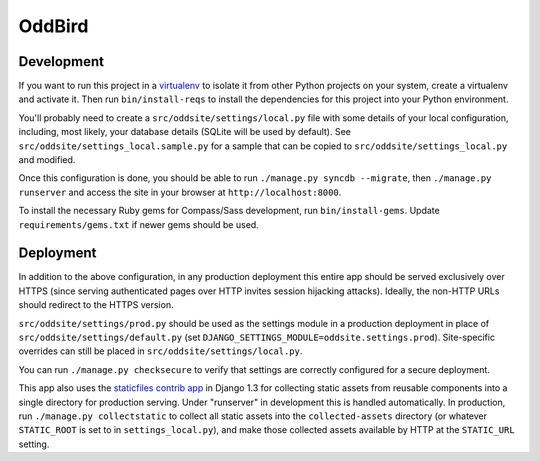 OddBird
=======

Development
-----------

If you want to run this project in a `virtualenv`_ to isolate it from
other Python projects on your system, create a virtualenv and activate
it.  Then run ``bin/install-reqs`` to install the dependencies for
this project into your Python environment.

You'll probably need to create a ``src/oddsite/settings/local.py`` file
with some details of your local configuration, including, most likely,
your database details (SQLite will be used by default).  See
``src/oddsite/settings_local.sample.py`` for a sample that can be
copied to ``src/oddsite/settings_local.py`` and modified.

Once this configuration is done, you should be able to run
``./manage.py syncdb --migrate``, then ``./manage.py runserver`` and
access the site in your browser at ``http://localhost:8000``.

.. _virtualenv: http://www.virtualenv.org

To install the necessary Ruby gems for Compass/Sass development, run
``bin/install-gems``.  Update ``requirements/gems.txt`` if newer gems
should be used.

Deployment
----------

In addition to the above configuration, in any production deployment
this entire app should be served exclusively over HTTPS (since serving
authenticated pages over HTTP invites session hijacking
attacks). Ideally, the non-HTTP URLs should redirect to the HTTPS
version.

``src/oddsite/settings/prod.py`` should be used as the settings module in a
production deployment in place of ``src/oddsite/settings/default.py`` (set
``DJANGO_SETTINGS_MODULE=oddsite.settings.prod``). Site-specific overrides
can still be placed in ``src/oddsite/settings/local.py``.

You can run ``./manage.py checksecure`` to verify that settings are correctly
configured for a secure deployment.

This app also uses the `staticfiles contrib app`_ in Django 1.3 for
collecting static assets from reusable components into a single
directory for production serving.  Under "runserver" in development
this is handled automatically.  In production, run ``./manage.py
collectstatic`` to collect all static assets into the
``collected-assets`` directory (or whatever ``STATIC_ROOT`` is set to
in ``settings_local.py``), and make those collected assets available
by HTTP at the ``STATIC_URL`` setting.

.. _staticfiles contrib app: http://docs.djangoproject.com/en/1.3/howto/static-files/
